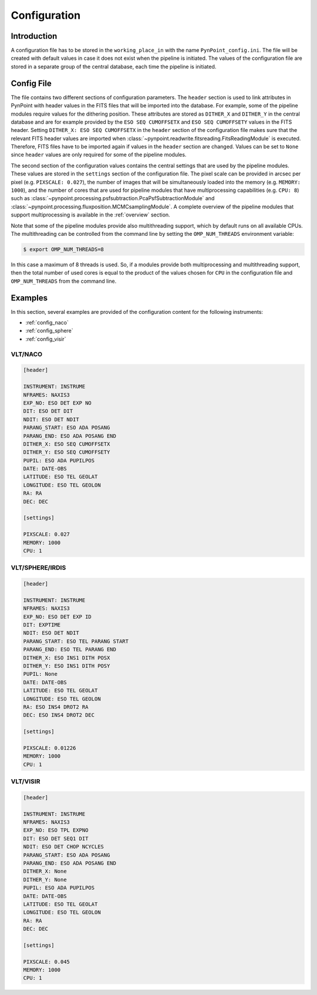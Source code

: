 .. _configuration:

Configuration
=============

.. _config_intro:

Introduction
------------

A configuration file has to be stored in the ``working_place_in`` with the name ``PynPoint_config.ini``. The file will be created with default values in case it does not exist when the pipeline is initiated. The values of the configuration file are stored in a separate group of the central database, each time the pipeline is initiated.

.. _config_file:

Config File
-----------

The file contains two different sections of configuration parameters. The ``header`` section is used to link attributes in PynPoint with header values in the FITS files that will be imported into the database. For example, some of the pipeline modules require values for the dithering position. These attributes are stored as ``DITHER_X`` and ``DITHER_Y`` in the central database and are for example provided by the ``ESO SEQ CUMOFFSETX`` and ``ESO SEQ CUMOFFSETY`` values in the FITS header. Setting ``DITHER_X: ESO SEQ CUMOFFSETX`` in the ``header`` section of the configuration file makes sure that the relevant FITS header values are imported when :class:`~pynpoint.readwrite.fitsreading.FitsReadingModule` is executed. Therefore, FITS files have to be imported again if values in the ``header`` section are changed. Values can be set to ``None`` since ``header`` values are only required for some of the pipeline modules.

The second section of the configuration values contains the central settings that are used by the pipeline modules. These values are stored in the ``settings`` section of the configuration file. The pixel scale can be provided in arcsec per pixel (e.g. ``PIXSCALE: 0.027``), the number of images that will be simultaneously loaded into the memory (e.g. ``MEMORY: 1000``), and the number of cores that are used for pipeline modules that have multiprocessing capabilities (e.g. ``CPU: 8``) such as :class:`~pynpoint.processing.psfsubtraction.PcaPsfSubtractionModule` and :class:`~pynpoint.processing.fluxposition.MCMCsamplingModule`. A complete overview of the pipeline modules that support multiprocessing is available in the :ref:`overview` section.

Note that some of the pipeline modules provide also multithreading support, which by default runs on all available CPUs. The multithreading can be controlled from the command line by setting the ``OMP_NUM_THREADS`` environment variable:

.. code-block:: console

   $ export OMP_NUM_THREADS=8

In this case a maximum of 8 threads is used. So, if a modules provide both multiprocessing and multithreading support, then the total number of used cores is equal to the product of the values chosen for ``CPU`` in the configuration file and ``OMP_NUM_THREADS`` from the command line.

.. _config_examples:

Examples
--------

In this section, several examples are provided of the configuration content for the following instruments:

- :ref:`config_naco`
- :ref:`config_sphere`
- :ref:`config_visir`

.. _config_naco:

VLT/NACO
^^^^^^^^

.. code-block:: ini

   [header]

   INSTRUMENT: INSTRUME
   NFRAMES: NAXIS3
   EXP_NO: ESO DET EXP NO
   DIT: ESO DET DIT
   NDIT: ESO DET NDIT
   PARANG_START: ESO ADA POSANG
   PARANG_END: ESO ADA POSANG END
   DITHER_X: ESO SEQ CUMOFFSETX
   DITHER_Y: ESO SEQ CUMOFFSETY
   PUPIL: ESO ADA PUPILPOS
   DATE: DATE-OBS
   LATITUDE: ESO TEL GEOLAT
   LONGITUDE: ESO TEL GEOLON
   RA: RA
   DEC: DEC

   [settings]

   PIXSCALE: 0.027
   MEMORY: 1000
   CPU: 1

.. _config_sphere:

VLT/SPHERE/IRDIS
^^^^^^^^^^^^^^^^

.. code-block:: ini

   [header]

   INSTRUMENT: INSTRUME
   NFRAMES: NAXIS3
   EXP_NO: ESO DET EXP ID
   DIT: EXPTIME
   NDIT: ESO DET NDIT
   PARANG_START: ESO TEL PARANG START
   PARANG_END: ESO TEL PARANG END
   DITHER_X: ESO INS1 DITH POSX
   DITHER_Y: ESO INS1 DITH POSY
   PUPIL: None
   DATE: DATE-OBS
   LATITUDE: ESO TEL GEOLAT
   LONGITUDE: ESO TEL GEOLON
   RA: ESO INS4 DROT2 RA
   DEC: ESO INS4 DROT2 DEC

   [settings]

   PIXSCALE: 0.01226
   MEMORY: 1000
   CPU: 1

.. _config_visir:

VLT/VISIR
^^^^^^^^^

.. code-block:: ini

   [header]

   INSTRUMENT: INSTRUME
   NFRAMES: NAXIS3
   EXP_NO: ESO TPL EXPNO
   DIT: ESO DET SEQ1 DIT
   NDIT: ESO DET CHOP NCYCLES
   PARANG_START: ESO ADA POSANG
   PARANG_END: ESO ADA POSANG END
   DITHER_X: None
   DITHER_Y: None
   PUPIL: ESO ADA PUPILPOS
   DATE: DATE-OBS
   LATITUDE: ESO TEL GEOLAT
   LONGITUDE: ESO TEL GEOLON
   RA: RA
   DEC: DEC

   [settings]

   PIXSCALE: 0.045
   MEMORY: 1000
   CPU: 1